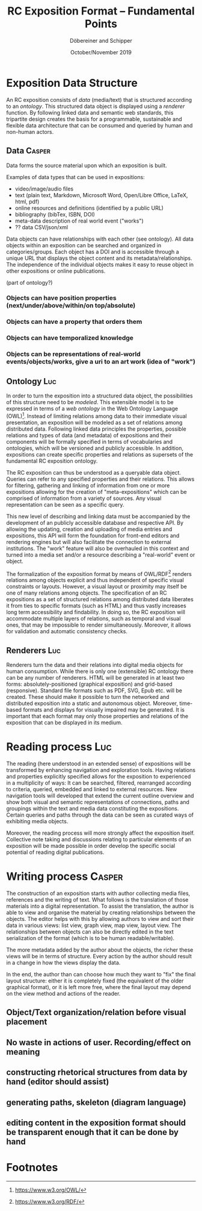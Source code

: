 #+TITLE:       RC Exposition Format -- Fundamental Points
#+AUTHOR:      Döbereiner and Schipper
#+DATE:        October/November 2019
#+OPTIONS: toc:nil        

* Exposition Data Structure

An RC exposition consists of /data/ (media/text) that is structured
according to an /ontology/. This structured data object is displayed
using a /renderer/ function. By following linked data and semantic web
standards, this tripartite design creates the basis for a
programmable, sustainable and flexible data architecture that can be
consumed and queried by human and non-human actors.

** Data  :Casper:

Data forms the source material upon which an exposition is built. 

Examples of data types that can be used in expositions:

- video/image/audio files
- text (plain text, Markdown, Microsoft Word, Open/Libre Office,
  LaTeX, html, pdf)
- online resources and definitions (identified by a public URL) 
- bibliography (bibTex, ISBN, DOI) 
- meta-data description of real world event ("works")
- ?? data CSV/json/xml

Data objects can have relationships with each other
(see ontology). All data objects within an exposition can be searched 
and organized in categories/groups. Each object has a DOI and is accessible through a
unique URL that displays the object content and its
metadata/relationships. The independence of the individual objects makes it easy to reuse object 
in other expositions or online publications.


(part of ontology?)
*** Objects can have position properties (next/under/above/within/on top/absolute)
*** Objects can have a property that orders them
*** Objects can have temporalized knowledge
*** Objects can be representations of real-world events/objects/works, give a uri to an art work (idea of "work")

** Ontology  :Luc:
In order to turn the exposition into a structured data object, the
possibilities of this structure need to be /modeled/. This extensible
model is to be expressed in terms of a /web ontology/ in the Web
Ontology Language (OWL)[fn:1]. Instead of limiting relations among
data to their immediate visual presentation, an exposition will be
modeled as a set of relations among distributed data. Following linked
data principles the properties, possible relations and types of data
(and metadata) of expositions and their components will be formally
specified in terms of vocabularies and ontologies, which will be
versioned and publicly accessible. In addition, expositions can create
specific properties and relations as supersets of the fundamental RC
exposition ontology.

The RC exposition can thus be understood as a queryable data
object. Queries can refer to any specified properties and their
relations. This allows for filtering, gathering and linking of
information from one or more expositions allowing for the creation of
"meta-expositions" which can be comprised of information from a
variety of sources. Any visual representation can be seen as a
specific query.

This new level of describing and linking data must be accompanied by
the development of an publicly accessible database and respective
API. By allowing the updating, creation and uploading of media entries
and expositions, this API will form the foundation for front-end
editors and rendering engines but will also facilitate the connection
to external institutions. The "work" feature will also be overhauled
in this context and turned into a media set and/or a resource
describing a "real-world" event or object.

The formalization of the exposition format by means of OWL/RDF[fn:2]
renders relations among objects explicit and thus independent of
specific visual constraints or layouts. However, a visual layout or
proximity may itself be one of many relations among objects. The
specification of an RC expositions as a set of structured relations
among distributed data liberates it from ties to specific formats
(such as HTML) and thus vastly increases long term accessibility and
findability. In doing so, the RC exposition will accommodate multiple
layers of relations, such as temporal and visual ones, that may be
impossible to render simultaneously. Moreover, it allows for
validation and automatic consistency checks.

** Renderers :Luc:
Renderers turn the data and their relations into digital media objects
for human consumption. While there is only one (extensible) RC
ontology there can be any number of renderers. HTML will be generated
in at least two forms: absolutely-positioned (graphical exposition)
and grid-based (responsive). Standard file formats such as PDF, SVG,
Epub etc. will be created. These should make it possible to turn the
networked and distributed exposition into a static and autonomous
object. Moreover, time-based formats and displays for visually
impaired may be generated. It is important that each format may only
those properties and relations of the exposition that can be displayed
in its medium.

* Reading process :Luc:
The reading (here understood in an extended sense) of expositions will
be transformed by enhancing navigation and exploration tools. Having
relations and properties explicitly specified allows for the
exposition to experienced in a multiplicity of ways: It can be
searched, filtered, rearranged according to criteria, queried,
embedded and linked to external resources. New navigation tools will
developed that extend the current outline overview and show both
visual and semantic representations of connections, paths and
groupings within the text and media data constituting the
expositions. Certain queries and paths through the data can be seen as
curated ways of exhibiting media objects.

Moreover, the reading process will more strongly affect the exposition
itself. Collective note taking and discussions relating to particular
elements of an exposition will be made possible in order develop the
specific social potential of reading digital publications.

* Writing process :Casper:

The construction of an exposition starts with author collecting media
files, references and the writing of text. What follows is the
translation of those materials into a digital representation. To
assist the translation, the author is able to view and organise the
material by creating relationships between the objects. The editor
helps with this by allowing authors to view and sort their data in
various views: list view, graph view, map view, layout view. The
relationships between objects can also be directly edited in the text
serialization of the format (which is to be human readable/writable).

The more metadata added by the author about the objects, the richer
these views will be in terms of structure. Every action by the author
should result in a change in how the views display the data.

In the end, the author than can choose how much they want to "fix" the
final layout structure: either it is completely fixed (the equivalent
of the older graphical format), or it is left more free, where the
final layout may depend on the view method and actions of the reader.

** Object/Text organization/relation before visual placement
** No waste in actions of user. Recording/effect on meaning

** constructing rhetorical structures from data by hand (editor should assist)
** generating paths, skeleton (diagram language)

** editing content in the exposition format should be transparent enough that it can be done by hand

* Footnotes

[fn:2]https://www.w3.org/RDF/ 

[fn:1]https://www.w3.org/OWL/ 
